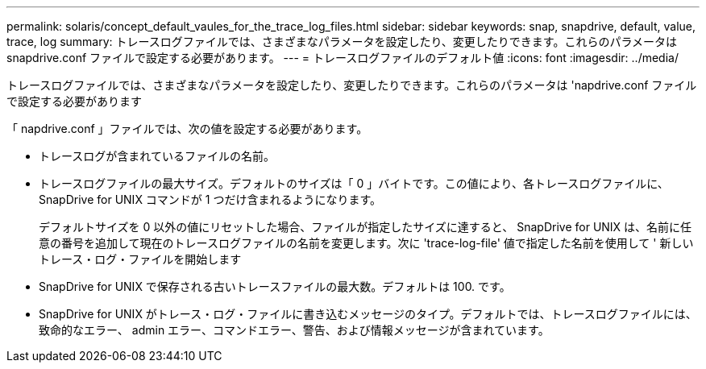 ---
permalink: solaris/concept_default_vaules_for_the_trace_log_files.html 
sidebar: sidebar 
keywords: snap, snapdrive, default, value, trace, log 
summary: トレースログファイルでは、さまざまなパラメータを設定したり、変更したりできます。これらのパラメータは snapdrive.conf ファイルで設定する必要があります。 
---
= トレースログファイルのデフォルト値
:icons: font
:imagesdir: ../media/


[role="lead"]
トレースログファイルでは、さまざまなパラメータを設定したり、変更したりできます。これらのパラメータは 'napdrive.conf ファイルで設定する必要があります

「 napdrive.conf 」ファイルでは、次の値を設定する必要があります。

* トレースログが含まれているファイルの名前。
* トレースログファイルの最大サイズ。デフォルトのサイズは「 0 」バイトです。この値により、各トレースログファイルに、 SnapDrive for UNIX コマンドが 1 つだけ含まれるようになります。
+
デフォルトサイズを 0 以外の値にリセットした場合、ファイルが指定したサイズに達すると、 SnapDrive for UNIX は、名前に任意の番号を追加して現在のトレースログファイルの名前を変更します。次に 'trace-log-file' 値で指定した名前を使用して ' 新しいトレース・ログ・ファイルを開始します

* SnapDrive for UNIX で保存される古いトレースファイルの最大数。デフォルトは 100. です。
* SnapDrive for UNIX がトレース・ログ・ファイルに書き込むメッセージのタイプ。デフォルトでは、トレースログファイルには、致命的なエラー、 admin エラー、コマンドエラー、警告、および情報メッセージが含まれています。

